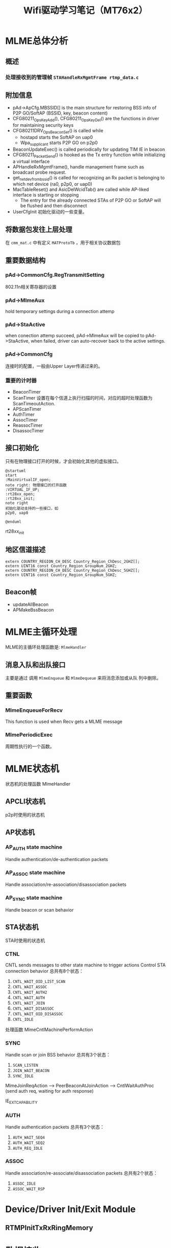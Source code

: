 #+STARTUP: overview
#+STARTUP: hidestars
#+TITLE: Wifi驱动学习笔记（MT76x2）
#+OPTIONS:    H:3 num:nil toc:t \n:nil ::t |:t ^:t -:t f:t *:t tex:t d:(HIDE) tags:not-in-toc
#+HTML_HEAD: <link rel="stylesheet" title="Standard" href="css/worg.css" type="text/css" />

* MLME总体分析
** 概述

*** 处理接收到的管理帧 =STAHandleRxMgmtFrame rtmp_data.c=
    
** 附加信息
   - pAd->ApCfg.MBSSID[] is the main structure for restoring BSS info
     of P2P GO/SoftAP (BSSID, key, beacon content)
   - CFG80211_OpsKeyAdd(), CFG80211_OpsKeyDel() are the functions in driver for maintaining security keys
   - CFG80211DRV_OpsBeaconSet() is called while
     - hostapd starts the SoftAP on uap0
     - Wpa_supplicant starts P2P GO on p2p0
   - BeaconUpdateExec() is called periodically for updating TIM IE in beacon
   - CFG80211_PacketSend() is hooked as the Tx entry function while initializing a virtual interface
   - APHandleRxMgmtFrame(), handle management frame such as broadcast
     probe request.
   - get_netdev_from_bssid() is called for recognizing an Rx packet is belonging to which net device (ra0, p2p0, or uap0)
   - MacTableReset() and AsicDelWcidTab() are called while AP-liked interface is starting or stopping
     - The entry for the already connected STAs of P2P GO or SoftAP will be flushed and then disconnect
   - UserCfgInit
     初始化驱动的一些变量。

** 将数据包发往上层处理
   在 =cmm_mat.c= 中有定义 =MATProtoTb= ，用于相关协议数据包

** 重要数据结构
*** pAd->CommonCfg.RegTransmitSetting
        802.11n相关寄存器的设置

*** pAd->MlmeAux
        hold temporary settings during a connection attemp

*** pAd->StaActive
       when conection attemp succeed, pAd->MlmeAux will be copied to
       pAd->StaActive, when failed, driver can auto-recover back to
       the active settings.

*** pAd->CommonCfg
       连接时的配置，一般由Upper Layer传递过来的。

*** 重要的计时器
       - BeaconTimer
       - ScanTimer
         设置在每个信道上执行扫描的时间，对应的超时处理函数为 ScanTimeoutAction.
       - APScanTimer
       - AuthTimer
       - AssocTimer
       - ReassocTimer
       - DisassocTimer
** 接口初始化

    只有在物理接口打开的时候，才会初始化其他的虚拟接口。

    #+BEGIN_SRC plantuml :exports both :file ./images/2016/2016081901.png :cmdline -charset UTF-8
      @startuml
      start
      :MainVirtualIF_open;
      note right: 物理接口的打开函数
      :VIRTUAL_IF_UP;
      :rt28xx_open;
      :rt28xx_init;
      note right
      初始化驱动支持的一些接口，如
      p2p0, uap0

      @enduml
    #+END_SRC

    rt28xx_init
** 地区信道描述
    #+BEGIN_SRC c++
      extern COUNTRY_REGION_CH_DESC Country_Region_ChDesc_2GHZ[];
      extern UINT16 const Country_Region_GroupNum_2GHZ;
      extern COUNTRY_REGION_CH_DESC Country_Region_ChDesc_5GHZ[];
      extern UINT16 const Country_Region_GroupNum_5GHZ;    
    #+END_SRC
** Beacon帧
    - updateAllBeacon
    - APMakeBssBeacon
* MLME主循环处理
  MLME的主循环处理函数是:  =MlmeHandler= 
     
** 消息入队和出队接口
    主要是通过 调用  =MlmeEnqueue= 和 =MlmeDequeue= 来将消息添加或从队
    列中删除。
    
** 重要函数
   
*** MlmeEnqueueForRecv
    This function is used when Recv gets a MLME message

*** MlmePeriodicExec
    周期性执行的一个函数。

* MLME状态机
  
  状态机的处理函数 MlmeHandler
  
** APCLI状态机
   p2p时使用的状态机
   
** AP状态机

*** AP_AUTH state machine
     Handle authentication/de-authentication packets

*** AP_ASSOC state machine 
    Handle association/re-association/disassociation packets

*** AP_SYNC state machine 
    Handle beacon or scan behavior

** STA状态机
   STA时使用的状态机
*** CTNL
    CNTL sends messages to other state machine to trigger actions
    Control STA connection behavior
    总共有8个状态：
    1. =CNTL_WAIT_OID_LIST_SCAN=
    2. =CNTL_WAIT_ASSOC=
    3. =CNTL_WAIT_AUTH2=
    4. =CNTL_WAIT_AUTH=
    5. =CNTL_WAIT_JOIN=
    6. =CNTL_WAIT_DISASSOC=
    7. =CNTL_WAIT_OID_DISASSOC=
    8. =CNTL_IDLE=

    处理函数 MlmeCntlMachinePerformAction 

*** SYNC
    Handle scan or join BSS behavior
    总共有3个状态：
    1. =SCAN_LISTEN=
    2. =JOIN_WAIT_BEACON=
    3. =SYNC_IDLE=

    MlmeJoinReqAction --> PeerBeaconAtJoinAction --> CntlWaitAuthProc
    (send auth req, waiting for auth response)

IE_EXT_CAPABILITY

*** AUTH
    Handle authentication packets
    总共有3个状态：
    1. =AUTH_WAIT_SEQ4=
    2. =AUTH_WAIT_SEQ2=
    3. =AUTH_REQ_IDLE=

*** ASSOC 
    Handle association/re-associate/disassociation packets
    总共有2个状态：
    1. =ASSOC_IDLE=
    2. =ASSOC_WAIT_RSP=

* Device/Driver Init/Exit Module
  [[./images/2016/2016080301.png]]

  
** RTMPInitTxRxRingMemory

* 数据接收

** 数据结构

*** memory layout

    /* ====================================================================
	USB TX / RX Frame Descriptors format

	Tx Memory Layout
	1. Packet Buffer
		TxINFO(4 bytes) + TXWI( 16 bytes) + 802.11
	 31                                                                                                        0
	+-------------------------------------------------------------------+
	|                                   TXINFO[31:0]                                                      |
	+-------------------------------------------------------------------+
	|                                   TxWI                                                                  |
	+                                                                                                            +
	|                                                                                                            |
	+                                                                                                            +
	|                                                                                                            |
	+	                                                                                                       +
	|	                                                                                                       |
	+-------------------------------------------------------------------+
	|                                      802.11                                                             |
	|                                      .........                                                             |
	+-------------------------------------------------------------------+

	Rx Memory Layout
	1. Packet Buffer
		RxDMALen(4 bytes) + RXWI(16 bytes) + 802.11 + RXINFO (4 bytes)
	 31                                                                                                     0
	+-----------------------------------------------------------------+
	|                                  RXDMALen[31:0]                                                |
	+-----------------------------------------------------------------+
	|					 RxWI                                                                  |
	+                                                                                                        +
	|                                                                                                        |
	+                                                                                                        +
	|                                                                                                        |
	+	                                                                                                   +
	|	                                                                                                   |
	+-----------------------------------------------------------------+
	|                                  802.11                                                             |
	|                                  .........                                                             |
	+-----------------------------------------------------------------+
	|                                  RXINFO                                                            |
	+-----------------------------------------------------------------+

=====================================================================*/

*** =RX_BLK=
    接收的数据包描述
     #+BEGIN_SRC c
       ypedef struct _RX_BLK {
               UCHAR hw_rx_info[RXD_SIZE];     /* include "RXD_STRUC RxD" and "RXINFO_STRUC rx_info " */
               RXINFO_STRUC *pRxInfo;  /* for RLT, in head of frame buffer, for RTMP, in hw_rx_info[RXINFO_OFFSET] */
       #ifdef RLT_MAC
               RXFCE_INFO *pRxFceInfo; /* for RLT, in in hw_rx_info[RXINFO_OFFSET], for RTMP, no such field */
       #endif                          /* RLT_MAC */
               RXWI_STRUC *pRxWI;      /*in frame buffer and after "rx_info" fields */
               HEADER_802_11 *pHeader; /* poiter of 802.11 header, pointer to frame buffer and shall not shift this pointer */
               PNDIS_PACKET pRxPacket; /* os_packet pointer, shall not change */
               UCHAR *pData;           /* init to pRxPacket->data, refer to frame buffer, may changed depends on processing */
               USHORT DataSize;        /* init to  RXWI->MPDUtotalByteCnt, and may changes depends on processing */
               USHORT Flags;

               /* Mirror info of partial fields of RxWI and RxInfo */
               USHORT MPDUtotalByteCnt;        /* Refer to RXWI->MPDUtotalByteCnt */
               UCHAR UserPriority;     /* for calculate TKIP MIC using */
               UCHAR OpMode;           /* 0:OPMODE_STA 1:OPMODE_AP */
               UCHAR wcid;             /* copy of pRxWI->wcid */
               UCHAR U2M;
               UCHAR key_idx;
               UCHAR bss_idx;
               UCHAR TID;
               CHAR rssi[3];
               CHAR snr[3];
               CHAR freq_offset;
               CHAR ldpc_ex_sym;
               HTTRANSMIT_SETTING rx_rate;
       #ifdef HDR_TRANS_SUPPORT
               BOOLEAN bHdrRxTrans;    /* this packet's header is translated to 802.3 by HW  */
               BOOLEAN bHdrVlanTaged;  /* VLAN tag is added to this header */
               UCHAR *pTransData;
               USHORT TransDataSize;
       #endif                          /* HDR_TRANS_SUPPORT */
       } RX_BLK;    
     #+END_SRC

*** =RX_CONTEXT=
        #+BEGIN_SRC c
          /*
                  Structure to keep track of receive packets and buffers to indicate
                  receive data to the protocol.
          ,*/
          typedef struct _RX_CONTEXT {
                  PUCHAR TransferBuffer;
                  PVOID pAd;
                  PIRP pIrp;              /*used to cancel pending bulk in. */
                  PURB pUrb;
                  /*These 2 Boolean shouldn't both be 1 at the same time. */
                  ULONG BulkInOffset;     /* number of packets waiting for reordering . */
          /*      BOOLEAN                         ReorderInUse;   // At least one packet in this buffer are in
                                                          reordering buffer and wait for receive indication */
                  BOOLEAN bRxHandling;    /* Notify this packet is being process now. */
                  BOOLEAN InUse;          /* USB Hardware Occupied. Wait for USB HW to put packet. */
                  BOOLEAN Readable;       /* Receive Complete back. OK for driver to indicate receiving packet. */
                  BOOLEAN IRPPending;     /* TODO: To be removed */
                  /*atomic_t                              IrpLock; */
                  NDIS_SPIN_LOCK RxContextLock;
                  ra_dma_addr_t data_dma; /* urb dma on linux */
          } RX_CONTEXT, *PRX_CONTEXT;        
        #+END_SRC
** 基本函数调用流程
   #+BEGIN_SRC plantuml :file ./images/2016/2016032499.png :cmdline -charset UTF-8
     title mt76xx驱动数据接收流程
     @startuml
     start
     :RTUSBBulkReceive;
     :rtmp_rx_done_handle;
     note right: 代码位于wdev_rx.c文件中
     if (是数据帧) then(yes)
     #Blue:dev_rx_data_frm;
     else
     if (是管理帧) then(yes)
     #Red :dev_rx_mgmt_frm;
     else
     if (是控制帧) then(yes)
     #Green :dev_rx_ctrl_frm;
     endif
     endif
     endif
     stop
     @enduml   
   #+END_SRC

   #+RESULTS:
   [[file:./images/2016/2016032499.png]]

   APRxDataFrameAnnounce (mt76x2 ap)
   STAHandleRxDataFrame (mt76x2 sta)  --> STARxDataFrameAnnounce --> CmmRxnonRalinkFrameIndicate
   rx_data_frm_announce (mt7603)
   
   STAHandleRxMgmtFrame

* 数据发送
  
** 概述

    RTUSBKickBulkOut

   deq_mgmt_frame

   MiniportMMRequest(发送管理帧给AP) --> MlmeHardTransmit --> MlmeHardTransmitMgmtRing --> RtmpUSBMgmtKickOut

   STASendPacket_New --> rtmp_enq_req


   在函数 RTMPDeQueuePacket 中，会处理加入到发送队列中的需要传输的数据
   包。
   
   数据结构： =_TX_BLK=, 触发硬件进行数据发送的函数是： HAL_KickOutTx

   驱动注册的Callback函数为：STAHardTransmit (硬件数据包传送)

   而这一切，是从 =struct net_device_ops= 中的回调接口
   =ndo_start_xmit= 触发的。


** 函数调用流程
    rt28xx_packet_xmit()
    -> RTMPSendPackets()
    -> wdev_tx_pkts()
    -> STASendPacket()
    -> RTMPCheckEtherType()

    
*** Main  Interface
        在主接口（实际物理接口）初始化时，初始化 =RTMP_OS_NETDEV_OP_HOOK=
        的xmit回调函数为 =rt28xx_send_packets= ， 这个函数接着会调用
        =rt28xx_packet_xmit= 。

*** Virtual Interface
    
        =CFG80211_VirtualIF_PacketSend= （注册为
        =RTMP_OS_NETDEV_OP_HOOK= 结
        构体的xmit回调函数, 该函数实际上在RtmpOSNetDevAttach后，成为了
        =struct net_device_ops= 的 =ndo_start_xmit= 的回调函数。
        ->  =CFG80211_PacketSend=
        ->  =rt28xx_packet_xmit=

*** TX Sw Queue
       4AC + 1HCCA, pAd->TxSwQueue

       Dequeue outgoing frames from TxSwQueue0..3 queue and process it 
       : RTMPDeQueuePacket()

* SoftAp

** 初始化Channel选择
    APAutoSelectChannel
    
    启动SoftAp的入口函数是：CFG80211_OpsStartAp, 由上层hostapd触发，
    标记当前SoftAp动作的状态是：
    : pAdapter->cfg80211_ctrl.cfg_ap_is_working = TRUE

    hostapd对于softap的一些设置是通过 =cfg80211_ap_settings= 传递下来
    的。

    hostapd上层设置的一些beacon信息，在driver中通过如下函数：
    : CFG80211DRV_UpdateApSettingFromBeacon
    同步到driver的设置中。

* p2p
** Driver 当GC时的交互过程：

   #+BEGIN_EXAMPLE
     1. CFG80211_PKT: RX P2P_PROVISION_REQ 11
     2. CFG80211_PKT: TX P2P_PROVISION_RSP 11
     3. CFG80211_PKT: RX GO_NEGOCIACTION_REQ 11
     4. CFG80211_PKT: TX GO_NEGOCIACTION_RSP 11
        这时，会启动Virutal Inferace： RTMP_CFG80211_VirtualIF_Init
        
     5. CFG80211_OpsRemainOnChannel   listen
     6. CFG80211_PKT: TX GO_NEGOCIACTION_REQ 11
     7. CFG80211_PKT: RX GO_NEGOCIACTION_RSP 11
     8. CFG80211_PKT: TX GO_NEGOCIACTION_CONFIRM 11
        CFG80211_VirtualIF_Open, 会出现："(ApCliIfUp) ApCli can't startup Due to CFG80211 No connect yet."
     9. CFG80211_OpsConnect
        80211> Connect bssid 16:f6:5a:ac:92:0e
        APCLI Connection onGoing.....
        AP_CLI WPS Connection onGoing.....
        80211> APCLI CONNECTING SSID = DIRECT-si-
        Set_ApCli_Enable_Proc::(enable = 1)
        (ApCliIfDown) ApCli interface[0] startdown.
        80211> APCLI CONNECTING SSID = DIRECT-si-
        80211> CFG80211_OpsStaChg ==>
        80211> Change STA(00:00:00:00:00:00) ==>
        80211> CFG80211_OpsStaChg ==>
        80211> Change STA(00:00:00:00:00:00) ==>
        80211> CFG80211_OpsStaChg ==>
        80211> Change STA(00:00:00:00:00:00) ==>
        80211> CFG80211_OpsStaChg ==>
        80211> Change STA(00:00:00:00:00:00) ==>
        (ApCliIfUp) ApCli interface[0] startup.
        (ApCliCtrlJoinReqAction) Start Probe Req.
        ApCli SYNC - Start Probe the SSID  on channel =1
        SYNC - receive desired PROBE_RSP at JoinWaitProbeRsp... Channel
        = 1
        PeerBeaconAtJoinAction HT===>Central Channel = 1, Control
        Channel = 1,  .
        APCLI AUTH - Send AUTH request seq#1 (Alg=0)...
        APCLI AUTH - Receive AUTH_RSP seq#2 to me (Alg=0, Status=0)
        APCLI_ASSOC - Send ASSOC request...
        ApCliPeerAssocRspSanity() found wfd ie in assoc response frame,
        it's wfd connect.
        APCLI_ASSOC - receive ASSOC_RSP to me (status=0)
        ApCliPeerAssocRspAction:: recv peer ASSOC RSP from
        16:f6:5a:ac:92:0e.    bP2pClient = 1
        ApCliAssocPostProc===> 11n HT STA
        !!! APCLI LINK UP - IF(apcli0) AuthMode(0)=OPEN,
        WepStatus(1)=NONE !!!
        MacTableInsertEntry - allocate entry #2, Total= 1
        80211> CFG80211_OpsStaChg ==>
        80211> Change STA(16:F6:5A:AC:92:0E) ==>
        =WPS-Start=
        Receive EAP-Packet frame, TYPE = 0, Length = 5
        CFG80211 EAPOL Indicate_Legacy_Packet
        CFG80211_PKT: RX ACTION Frame 1
        CFG80211_PKT: P2P_CHECK ACTION Frame 1
        80211> CFG80211_OpsDisconnect ==>
        80211> ReasonCode = 3
        AUTH - Send DE-AUTH request (Reason=3)..
        !!! APCLI LINK DOWN - IF(apcli0)!!!   
        =WPS-End=
        ++++++++ ApCliLinkDown::  Keep BssTable on Channel
        = 1. ++++++++      BSSID = [16:f6:5a:ac:92:0e].  p2p_bssid =
        [16:f6:5a:ac:92:0e].
        80211> CFG80211_LostGoInform ==> 
        (ApCliIfDown) ApCli interface[0] startdown.

        80211> CFG80211_OpsConnect ==>

        =4-way-handshake=
        80211> Connect bssid 16:f6:5a:ac:92:0e
        (ApCliIfUp) ApCli interface[0] startup.
        (ApCliCtrlJoinReqAction) Start Probe Req.
        SYNC - receive desired PROBE_RSP at JoinWaitProbeRsp... Channel
        = 1
        ApCliPeerProbeRspAtJoinAction::  Swich Channel = 1. and STOP
        Scanning!!
        APCLI AUTH - Send AUTH request seq#1 (Alg=0)...
        APCLI AUTH - Receive AUTH_RSP seq#2 to me (Alg=0, Status=0)
        APCLI_ASSOC - Send ASSOC request...
        ApCliMlmeAssocReqAction:: APCLI WPA_ASSOC_IE FROM SUPPLICANT
        (ApCliCtrlAssocReqTimeoutAction) Assoc Req Timeout.

        (ApCliIfUp) ApCli interface[0] startup.

        (ApCliCtrlJoinReqAction) Start Probe Req.
        SYNC - receive desired PROBE_RSP at JoinWaitProbeRsp... Channel
        = 1
        ApCliPeerProbeRspAtJoinAction::  Swich Channel = 1. and STOP
        Scanning!!
        APCLI AUTH - Send AUTH request seq#1 (Alg=0)...
        Deauth: 7e:b2:32:e7:7c:25, 16:f6:5a:ac:92:0e
        APCLI AUTH_RSP - receive DE-AUTH from our AP
        APCLI AUTH - AuthTimeout
        (ApCliIfUp) ApCli interface[0] startup.
        (ApCliCtrlJoinReqAction) Start Probe Req.
        SYNC - receive desired PROBE_RSP at JoinWaitProbeRsp... Channel
        = 1
        ApCliPeerProbeRspAtJoinAction::  Swich Channel = 1. and STOP
        Scanning!!

        APCLI AUTH - Send AUTH request seq#1 (Alg=0)...
        APCLI AUTH - Receive AUTH_RSP seq#2 to me (Alg=0, Status=0)
        (ApCliCtrlAuthRspAction) Auth Rsp Success.
        APCLI_ASSOC - Send ASSOC request...
        APCLI_ASSOC - receive ASSOC_RSP to me (status=0)
        ApCliPeerAssocRspAction:: recv peer ASSOC RSP from
        16:f6:5a:ac:92:0e.    bP2pClient = 1

        !!! APCLI LINK UP - IF(apcli0) AuthMode(7)=WPA2PSK,
        WepStatus(6)=AES !!!

        MacTableInsertEntry - allocate entry #2, Total= 1

        Receive EAPOL-Key frame, TYPE = 3, Length = 95
        CFG80211 EAPOL Indicate_Legacy_Packet
        80211> CFG80211_OpsKeyAdd ==>
        AsicAddSharedKeyEntry BssIndex=8, KeyIdx=1

        !!!P2P Group STARTED

        DHCP
        DHCP_DISCOVER
        DHCP_OFFER
        DHCP_REQUEST
        DHCP_ACK
   #+END_EXAMPLE
  
** Driver当GO时的交互过程：
   #+BEGIN_EXAMPLE
                
     1. P2P Listen  
        CFG80211_PKT: ROC CHANNEL_LOCK 11
        CFG80211_PKT: TX ProbeRsp Frame 11
        CFG80211_PKT: TX ProbeRsp Frame 11

     2. Receive P2P Invite
        CFG80211_PKT: RX P2P_INVITE_REQ 11
        CFG80211_PKT: TX P2P_INVITE_RSP 11

     3. CFG80211_PKT: RX GO_NEGOCIACTION_REQ 11

     4. CFG80211_PKT: TX GO_NEGOCIACTION_REQ 1

     5. CFG80211_PKT: RX GO_NEGOCIACTION_RSP 1

     6. CFG80211_PKT: TX GO_NEGOCIACTION_CONFIRM 1

     7. GroupNegotiatioCFG80211_VirtualIF_Open: ===> 8,p2p-p2p0-2
        rocessMessage   (ApCliIfUp) ApCli can't startup Due to
        CFG80211 No connect yet.
        ==> RTMP_CFG80211_VirtualIF_CancelP2pClient.
        ==> RTMP_CFG80211_VirtualIF_CancelP2pClient HIT.
        80211> Change to IFTYPE_AP 3!
        80211> Change the Interface to AP Mode
        80211> CFG80211_OpsStaDel ==>
        Deauthenticate all stations!

     8. 80211> Set the channel in AP Mode
        80211> CFG80211DRV_OpsBeaconSet ==> 1
        New AP BSSID 7e:b2:32:e7:7c:25
        CFG80211_PKT: TX ProbeRsp Frame 11
        AUTH - MBSS(0), Rcv AUTH seq#1, Alg=0, Status=0 from
        [wcid=255]86:38:38:b0:7f:ee
        AUTH_RSP - Send AUTH response (SUCCESS)...
        ASSOC - MBSS(0), receive ASSOC request from
        86:38:38:b0:7f:ee
        SSOC - Send ASSOC response (Status=0)...
        =WPS=
        ####### Send L2 Frame Mac=86:38:38:b0:7f:ee
        CFG80211_PKT: RX ACTION Frame 11
        CFG80211 EAPOL Indicate_Legacy_Packet

     9. P2P_GROUP_STARTED_STR
        ASSOC - receive DIS-ASSOC(seq-1765) request from
        86:38:38:b0:7f:ee, reason=8
        
        AUTH_RSP - Send AUTH response (SUCCESS)...
        ASSOC - Send ASSOC response (Status=0)...
        =4-way handshake=
        ####### Send L2 Frame Mac=86:38:38:b0:7f:ee
   #+END_EXAMPLE

* 省电管理
  代码操作： =PWR_SAVING_OP=
* 与FW(MCU)交互的接口(mcu_and.c)
  函数 =andes_ctrl_usb_init= 初始化一些MCU控制相关的一些参数。
  数据结构的引用关系：
  1. struct cmd_msg & struct MCU_CTRL
     : PNDIS_PACKET net_pkt = msg->net_pkt;
     : RTMP_ADAPTER *ad = (RTMP_ADAPTER *) (msg->priv);
     : struct MCU_CTRL *ctl = &ad->MCUCtrl;
     : RTMP_CHIP_CAP *cap = &ad->chipCap;

  2. 6个队列
     txq, rxq, ackq(处理需要反馈的消息), kickq(处理不需要反馈的消息), tx_doneq, rx_doneq

  andes_send_cmd_msg

* Rate Control
   MlmePeriodicExec --> ...

** APMlmeDynamicTxRateSwitching
     This routine walks through the MAC table, see if TX rate change
     is required for each associated client.
** MlmeDynamicTxRateSwitching
     
* Roaming
  MT76x2STA.dat相关配置：
  AutoRoaming=0 (with same SSID)
  RoamThreshold=70
  FtSupport=0
  在config.mk中，对应的配置项为： =HAS_DOT11R_FT_SUPPORT=n=

  对于非便携式设备如TV Box，一般会禁用此功能。

** 协议支持
    1. 802.11k
       802.11k allows a WLAN device to quickly identify nearby APs
       that are available for roaming. When the signal strength of the
       current AP weakens  and the WLAN device needs to roam to a new
       AP, it will already know the  best candidate AP with which to
       connect.
    2. 802.11r
       When a WLAN device roams from one AP to another on the same
       network, 802.11r streamlines the authentication process using a
       feature  called Fast Basic Service Set Transition (FT). FT
       allows WLAN devices to associate with APs more
       quickly. Depending on your Wi-Fi hardware  vendor, FT can work
       with both preshared key (PSK) and 802.1X  authentication
       methods.

       Coupled with 802.11k's ability to quickly identify the target
       AP, FT's faster association method may enhance application
       performance and aims to provide a better Wi-Fi experience.

** 相关代码
    
*** 控制变量
         #+BEGIN_SRC c
           /* Fast Roaming */
           BOOLEAN bAutoRoaming;   /* 0:disable auto roaming by RSSI, 1:enable auto roaming by RSSI */
           CHAR dBmToRoam;         /* the condition to roam when receiving Rssi less than
                                    ,* this value. It's negative value.         
         #+END_SRC

*** 执行
        在函数 STAMlmePeriodicExec 中，会检查是否需要进行Roaming。
        当检查到Roaming需要发生时，会向MLME状态机中传递：
        =MT2_MLME_ROAMING_REQ= 消息。对应的处理函数是：　
        CntlMlmeRoamingProc

* OBSS
  Overlapping BSS
  在同一个Channel上，可能存在多个BSS，需要进行数据传输保护
* PMF
  
** 概述
    PMF stands for Protected Management Frame, IEEE 802.11w is the PMF
    standard, Its objective is to increase the security by providing
    data confidentiality of management frames.  It has become a
    required feature in TGac since 2014.07. 

    一般在认证项目中会遇到这方面的问题。

    
*** DUT Requirment

        | Combination    | 11ac 5GHz     | 11n 5GHz          | 11n 2.4GHz        |
        |----------------+---------------+-------------------+-------------------|
        | Correct        | PMF supported | PMF supported     | PMF supported     |
        | Not acceptable | PMF supported | PMF supported     | PMF Not Available |
        | Correct        | PMF supported | PMF Not Available | PMF Not Available |
        | Not acceptable | PMF supported | PMF Not Available | PMF supported     |
        |----------------+---------------+-------------------+-------------------|

** VHT
    p2p vht CL: //Jedi/MP/JEDI.MT76x2_WLDRV.MP2/...@155501
    : wpa_cli -p /data/misc/wifi/sockets/ -i p2p0 p2p_group_add persistent freq=5180 vht
* 问题调试

** 读取TX RX寄存器状态
   正常情况下，值应该为0x0c
   #+BEGIN_SRC c
     UINT32 Value;
     RTMP_IO_READ32(pAd, 0x1004, &Value);
     Value = Value | 0x0c; /* set bit[30]=1 */
     RTMP_IO_WRITE32(pAd, 0x1004, Value); 
   #+END_SRC

** Dump Debug Register Values
    #+BEGIN_SRC c
      /* Dump Debug Register Values */
      INT Set_Register_Dump(IN PRTMP_ADAPTER pAd, IN PSTRING arg)
      {

              UINT32 Value = 0;

              /* Toggle Error */
              DBGPRINT(RT_DEBUG_OFF, ("--dump_registers:--\n"));
              read_reg(pAd, 0x40, 0x2820, &Value);
              DBGPRINT(RT_DEBUG_OFF, (" 0x40_2820: 0x%x\n", Value));
              /* Reset to default */
              /* write_reg(ad, 0x40, 0x2820, 0x1); */
              read_reg(pAd, 0x40, 0x023C, &Value); //common register
              DBGPRINT(RT_DEBUG_OFF, (" 0x40_023C: 0x%x\n", Value));
              read_reg(pAd, 0x41, 0x024c, &Value); //PCIE_REMAP_BASE4 default: 0x0
              DBGPRINT(RT_DEBUG_OFF, (" 0x41_024C: 0x%x\n", Value));
              read_reg(pAd, 0x41, 0x0254, &Value);
              DBGPRINT(RT_DEBUG_OFF, (" 0x41_0254: 0x%x\n", Value));
              read_reg(pAd, 0x41, 0x1500, &Value);
              DBGPRINT(RT_DEBUG_OFF, (" 0x41_1500: 0x%x\n", Value));
              read_reg(pAd, 0x41, 0x1504, &Value);
              DBGPRINT(RT_DEBUG_OFF, (" 0x41_1504: 0x%x\n", Value));
      #ifdef RTMP_MAC_USB
              read_reg(pAd, 0x40, 0x9018, &Value);
              DBGPRINT(RT_DEBUG_OFF, (" 0x40_9018: 0x%x\n", Value));
              if (Value == 0x0)
                      DBGPRINT(RT_DEBUG_OFF, ("UDMA not enabled\n"));
      #endif
              read_reg(pAd, 0x40, 0x9100, &Value);
              DBGPRINT(RT_DEBUG_OFF, (" 0x40_9100: 0x%x\n", Value));
              read_reg(pAd, 0x40, 0x9110, &Value);
              DBGPRINT(RT_DEBUG_OFF, (" 0x40_9110: 0x%x\n", Value));

              read_reg(pAd, 0x40, 0x2140, &Value);
              DBGPRINT(RT_DEBUG_OFF, (" 0x40_2140: 0x%x\n", Value));
              read_reg(pAd, 0x40, 0x2240, &Value);
              DBGPRINT(RT_DEBUG_OFF, (" 0x40_2240: 0x%x\n", Value));
              read_reg(pAd, 0x40, 0x2280, &Value);
              DBGPRINT(RT_DEBUG_OFF, (" 0x40_2280: 0x%x\n", Value));
              read_reg(pAd, 0x40, 0x2290, &Value);
              DBGPRINT(RT_DEBUG_OFF, (" 0x40_2290: 0x%x\n", Value));
              DBGPRINT(RT_DEBUG_OFF, ("\n"));

              read_reg(pAd, 0x41, 0x1004, &Value);
              DBGPRINT(RT_DEBUG_OFF, (" 0x41_1004: 0x%x\n", Value));
              read_reg(pAd, 0x41, 0x1200, &Value); //0x1200 is the status of MAC
              DBGPRINT(RT_DEBUG_OFF, (" 0x41_1200: 0x%x\n", Value));
              read_reg(pAd, 0x41, 0x0A38, &Value);
              DBGPRINT(RT_DEBUG_OFF, (" 0x41_0A38: 0x%x\n", Value));
              read_reg(pAd, 0x41, 0x0A30, &Value);
              DBGPRINT(RT_DEBUG_OFF, (" 0x41_0A30: 0x%x\n", Value));
              read_reg(pAd, 0x41, 0x0A34, &Value);
              DBGPRINT(RT_DEBUG_OFF, (" 0x41_0A34: 0x%x\n", Value));
              read_reg(pAd, 0x41, 0x0A0C, &Value);
              DBGPRINT(RT_DEBUG_OFF, (" 0x41_0A0C: 0x%x\n", Value));
              read_reg(pAd, 0x41, 0x09C4, &Value);
              DBGPRINT(RT_DEBUG_OFF, (" 0x41_09C4: 0x%x\n", Value));
              read_reg(pAd, 0x41, 0x09E0, &Value);
              DBGPRINT(RT_DEBUG_OFF, (" 0x41_09E0: 0x%x\n", Value));
              read_reg(pAd, 0x41, 0x09E8, &Value);
              DBGPRINT(RT_DEBUG_OFF, (" 0x41_09E8: 0x%x\n", Value));
              read_reg(pAd, 0x41, 0x09F0, &Value);
              DBGPRINT(RT_DEBUG_OFF, (" 0x41_09F0: 0x%x\n", Value));
              read_reg(pAd, 0x41, 0x09F4, &Value);
              DBGPRINT(RT_DEBUG_OFF, (" 0x41_09F4: 0x%x\n", Value));
              read_reg(pAd, 0x41, 0x09F8, &Value);
              DBGPRINT(RT_DEBUG_OFF, (" 0x41_09F8: 0x%x\n", Value));
              read_reg(pAd, 0x41, 0x09FC, &Value);
              DBGPRINT(RT_DEBUG_OFF, (" 0x41_09FC: 0x%x\n", Value));
              read_reg(pAd, 0x41, 0x15F4, &Value);
              DBGPRINT(RT_DEBUG_OFF, (" 0x41_15F4: 0x%x\n", Value));

              read_reg(pAd, 0x41, 0x080c, &Value);
              DBGPRINT(RT_DEBUG_OFF, (" 0x41_080c: 0x%x\n", Value));
              read_reg(pAd, 0x41, 0x1700, &Value);
              DBGPRINT(RT_DEBUG_OFF, (" 0x41_1700: 0x%x\n", Value));
              read_reg(pAd, 0x41, 0x1704, &Value);
              DBGPRINT(RT_DEBUG_OFF, (" 0x41_1704: 0x%x\n", Value));
              read_reg(pAd, 0x41, 0x1708, &Value);
              DBGPRINT(RT_DEBUG_OFF, (" 0x41_1708: 0x%x\n", Value));
              read_reg(pAd, 0x41, 0x170C, &Value);
              DBGPRINT(RT_DEBUG_OFF, (" 0x41_170C: 0x%x\n", Value));
              read_reg(pAd, 0x41, 0x0430, &Value);
              DBGPRINT(RT_DEBUG_OFF, (" 0x41_0430: 0x%x\n", Value));
              read_reg(pAd, 0x41, 0x0434, &Value);
              DBGPRINT(RT_DEBUG_OFF, (" 0x41_0434: 0x%x\n", Value));
              read_reg(pAd, 0x41, 0x0438, &Value);
              DBGPRINT(RT_DEBUG_OFF, (" 0x41_0438: 0x%x\n", Value));
              read_reg(pAd, 0x41, 0x043C, &Value);
              DBGPRINT(RT_DEBUG_OFF, (" 0x41_043C: 0x%x\n", Value));
              /* FCE */
              read_reg(pAd, 0x41, 0x0800, &Value);
              DBGPRINT(RT_DEBUG_OFF, (" 0x41_0800: 0x%x\n", Value));
              if (Value == 0x0)
                      DBGPRINT(RT_DEBUG_OFF, ("FCE not enabled\n"));
              DBGPRINT(RT_DEBUG_OFF, ("\n"));

              /* FW Traffic to Host or not */
              read_reg(pAd, 0x41, 0x0A0C, &Value);
              DBGPRINT(RT_DEBUG_OFF, (" 0x41_0A0C: 0x%x\n", Value));
              read_reg(pAd, 0x41, 0x080c, &Value);
              DBGPRINT(RT_DEBUG_OFF, (" 0x41_080c: 0x%x\n", Value));
              read_reg(pAd, 0x41, 0x0810, &Value);
              DBGPRINT(RT_DEBUG_OFF, (" 0x41_0810: 0x%x\n", Value));
              read_reg(pAd, 0x41, 0x0814, &Value);
              DBGPRINT(RT_DEBUG_OFF, (" 0x41_0814: 0x%x\n", Value));
              read_reg(pAd, 0x41, 0x0818, &Value);
              DBGPRINT(RT_DEBUG_OFF, (" 0x41_0818: 0x%x\n", Value));

              read_reg(pAd, 0x41, 0x0988, &Value);
              DBGPRINT(RT_DEBUG_OFF, (" 0x41_0988: 0x%x\n", Value));
              read_reg(pAd, 0x41, 0x098C, &Value);
              DBGPRINT(RT_DEBUG_OFF, (" 0x41_098C: 0x%x\n", Value));
              read_reg(pAd, 0x41, 0x0998, &Value);
              DBGPRINT(RT_DEBUG_OFF, (" 0x41_0998: 0x%x\n", Value));
              read_reg(pAd, 0x41, 0x099C, &Value);
              DBGPRINT(RT_DEBUG_OFF, (" 0x41_099C: 0x%x\n", Value));
              read_reg(pAd, 0x41, 0x09a8, &Value);
              DBGPRINT(RT_DEBUG_OFF, (" 0x41_09a8: 0x%x\n", Value));
              read_reg(pAd, 0x41, 0x09ac, &Value);
              DBGPRINT(RT_DEBUG_OFF, (" 0x41_09ac: 0x%x\n", Value));
              read_reg(pAd, 0x41, 0x09b8, &Value);
              DBGPRINT(RT_DEBUG_OFF, (" 0x41_09b8: 0x%x\n", Value));
              read_reg(pAd, 0x41, 0x09bc, &Value);
              DBGPRINT(RT_DEBUG_OFF, (" 0x41_09bc: 0x%x\n", Value));
              DBGPRINT(RT_DEBUG_OFF, ("\n"));

              /* USB IP CRs */
              read_reg(pAd, 0x40, 0x2244, &Value);
              DBGPRINT(RT_DEBUG_OFF, (" 0x40_2244: 0x%x\n", Value));
              read_reg(pAd, 0x40, 0x2254, &Value);
              DBGPRINT(RT_DEBUG_OFF, (" 0x40_2254: 0x%x\n", Value));
              read_reg(pAd, 0x40, 0x2264, &Value);
              DBGPRINT(RT_DEBUG_OFF, (" 0x40_2264: 0x%x\n", Value));
              read_reg(pAd, 0x40, 0x2274, &Value);
              DBGPRINT(RT_DEBUG_OFF, (" 0x40_2274: 0x%x\n", Value));
              read_reg(pAd, 0x40, 0x2284, &Value);
              DBGPRINT(RT_DEBUG_OFF, (" 0x40_2284: 0x%x\n", Value));
              read_reg(pAd, 0x40, 0x2294, &Value);
              DBGPRINT(RT_DEBUG_OFF, (" 0x40_2294: 0x%x\n", Value));
              read_reg(pAd, 0x40, 0x80, &Value);
              DBGPRINT(RT_DEBUG_OFF, (" 0x40_80: 0x%x\n", Value));

              read_reg(pAd, 0x41, 0xa10, &Value);
              DBGPRINT(RT_DEBUG_OFF, (" 0x41_a10: 0x%x\n", Value));
              read_reg(pAd, 0x41, 0xa14, &Value);
              DBGPRINT(RT_DEBUG_OFF, (" 0x41_a14: 0x%x\n", Value));
              read_reg(pAd, 0x41, 0xa18, &Value);
              DBGPRINT(RT_DEBUG_OFF, (" 0x41_a18: 0x%x\n", Value));
              read_reg(pAd, 0x41, 0xa1c, &Value);
              DBGPRINT(RT_DEBUG_OFF, (" 0x41_a1c: 0x%x\n", Value));
              read_reg(pAd, 0x41, 0xa20, &Value);
              DBGPRINT(RT_DEBUG_OFF, (" 0x41_a20: 0x%x\n", Value));
              read_reg(pAd, 0x41, 0xa24, &Value);
              DBGPRINT(RT_DEBUG_OFF, (" 0x41_a24: 0x%x\n", Value));
              read_reg(pAd, 0x41, 0xa28, &Value);
              DBGPRINT(RT_DEBUG_OFF, (" 0x41_a28: 0x%x\n", Value));
              read_reg(pAd, 0x41, 0xa2c, &Value);
              DBGPRINT(RT_DEBUG_OFF, (" 0x41_a2c: 0x%x\n", Value));

              /* RTUSBReadMACRegister(pAd, 0x738, &Value); */
              read_reg(pAd, 0x41, 0x738, &Value);
              DBGPRINT(RT_DEBUG_ERROR, ("F/W Heart beat(0x738): 0x%x\n", Value));

              DBGPRINT(RT_DEBUG_OFF, ("\n"));
              return 0;
      }
          
    #+END_SRC
** 设置HT Bandwidth
   #+BEGIN_SRC c
     //pAd->ScanTab.BssEntry[bss_idx].Channel
     bbp_set_bw(pAd, BW_20)
   #+END_SRC

** p2p client连接流程
    在p2p协商完成后，会开始WPS过程，这个过程会涉及关联
    入口函数：
    1. mt76xx_cfg80211_connect
       cfg80211_ops中的connect回调函数。
    
    2. CFG80211DRV_P2pClientConnect
       #+BEGIN_SRC c
         pAd->cfg80211_ctrl.FlgCfg80211Connecting = TRUE;
         Set_ApCli_Ssid_Proc(pAd, (PSTRING) Connect_SSID);
         Set_ApCli_Enable_Proc(pAd, "1");
         CFG80211DBG(RT_DEBUG_OFF, ("80211> APCLI CONNECTING SSID = %s\n", Connect_SSID));
       #+END_SRC
    3. STAMlmePeriodicExec
       #+BEGIN_SRC c
         /* YF_TODO */
         #if defined(P2P_SUPPORT) || defined(RT_CFG80211_P2P_CONCURRENT_DEVICE)
         if (RTMP_CFG80211_VIF_P2P_CLI_ON(pAd)) {
           ...
           if (pAd->Mlme.OneSecPeriodicRound % 2 == 1)
             ApCliIfUp(pAd);
           ...
             }
         #endif /* P2P_SUPPORT || RT_CFG80211_P2P_CONCURRENT_DEVICE */              
       #+END_SRC
    4. ApCliIfUp
       #+BEGIN_SRC c
         if (APCLI_IF_UP_CHECK(pAd, ifIndex)
             && (pApCliEntry->Enable == TRUE)
             && (pApCliEntry->Valid == FALSE)
         #ifdef APCLI_CONNECTION_TRIAL
             && (ifIndex == 0)
         #endif /* APCLI_CONNECTION_TRIAL */
             ) {
           DBGPRINT(RT_DEBUG_TRACE,
                    ("(%s) ApCli interface[%d] startup.\n", __func__, ifIndex));
           MlmeEnqueue(pAd, APCLI_CTRL_STATE_MACHINE, APCLI_CTRL_JOIN_REQ, 0, NULL,
                       ifIndex);
          }
                
       #+END_SRC
    5. ApCliCtrlJoinReqAction

** dump发往上层的数据
    #+BEGIN_SRC c
      static void check_packet_loss_for_rtp(IN PRTMP_ADAPTER  pAd,  
                                                     IN PNDIS_PACKET          pPacket)
      {
              UCHAR *data = NULL;
              USHORT *eth_type;

              DBGPRINT(RT_DEBUG_ERROR, ("check_packet_loss_for_rtp\n"));

              data = GET_OS_PKT_DATAPTR(pPacket);
      #if 0
              if (OS_NTOHS(get_unaligned((USHORT*)(data + 12))) == 0x0800)
              {
                      DBGPRINT(RT_DEBUG_ERROR, ("%s::IP Packet\n", __FUNCTION__));
              }
      #endif
              eth_type = (USHORT *)&data[12];
              DBGPRINT(RT_DEBUG_ERROR, ("eth_type : 0x%04x\n", OS_NTOHS(get_unaligned(eth_type))));
              if (*eth_type == cpu_to_be16(ETH_P_IP))  {//IP Header
                      INT ip_h_len;
                      UCHAR *ip_h;
                      UCHAR *udp_h;
                      UCHAR *rtp_h;
                      USHORT udp_len;
                      USHORT src_port = 0;
                      USHORT dest_port = 0;
                      USHORT rtp_seqNum = 0;
                      static USHORT last_rtp_seqNum = 0;

                      DBGPRINT(RT_DEBUG_ERROR, (">Receive IP Packet\n"));
                  
                      ip_h = data + 14;
                      ip_h_len = (ip_h[0] & 0x0f)*4;
                      
                      if (ip_h[9] == 0x11)  {/* UDP */
                              DBGPRINT(RT_DEBUG_ERROR, (">>Receive UDP Packet\n"));
                              udp_h = ip_h + ip_h_len;        
                              
                              memcpy(&src_port, udp_h, 2);
                              src_port = ntohs(src_port);
                              memcpy(&dest_port, udp_h + 2, 2);
                              dest_port = ntohs(dest_port);
                              DBGPRINT(RT_DEBUG_TRACE, (">>UDP source port: %d, dest port: %d\n", src_port, dest_port));
                              memcpy(&udp_len, udp_h + 4, 2);
                              udp_len = ntohs(udp_len);
                              if (udp_len > 20) {
                                      rtp_h = udp_h + 8;
                                      if (rtp_h[1] == 0x80 && rtp_h[0] == 0x21) {//RTP
                                      
                                              memcpy(&rtp_seqNum, rtp_h + 2, 2);
                                              rtp_seqNum = ntohs(rtp_seqNum);
                                              if (last_rtp_seqNum != 0 && last_rtp_seqNum + 1 != rtp_seqNum) {
                                                      DBGPRINT(RT_DEBUG_ERROR, (">>>Lost Sequence %d, Current Sequence: %d!!!\n", last_rtp_seqNum + 1 , rtp_seqNum));
                                              } 
                                               last_rtp_seqNum = rtp_seqNum;
                                      }
                              }
                              
                      }else if (ip_h[9] == 0x06) {
                              DBGPRINT(RT_DEBUG_ERROR, (">>Receive TCP Packet\n"));
                      } else if (ip_h[9] == 0x01) {
                              DBGPRINT(RT_DEBUG_TRACE, (">>Receive ICMP Packet\n"));
                      }
                      
              }else if (*eth_type == cpu_to_be16(ETH_P_ARP)) {
                      DBGPRINT(RT_DEBUG_TRACE,(">Receive a ARP Packet\n"));
              } else if (*eth_type == cpu_to_be16(0x888e)) {
                      DBGPRINT(RT_DEBUG_TRACE,(">Receive a EAPOL Packet\n"));
              }
              
      }    
    #+END_SRC

** 发送速率调整
    APMlmeDynamicTxRateSwitching

    ref: http://blog.csdn.net/junglefly/article/details/48974077

    http://www.theruckusroom.net/2015/05/all-other-factors-of-which-there-are-many-being-equal-stronger-signal-strength-is-correlated-with-higher-data-transfer-sp.html

** 判断当前是否处于2.4G信道
   #+BEGIN_SRC c
     if (pAd->LatchRfRegs.Channel <= 14) {
       ...
      }

     //当前已经连接的Channel
     pAd->CommonCfg.Channel
   #+END_SRC

** 判断当前TX Queue是否为空
    #+BEGIN_SRC c
      if (mt76x2_polling_txq_empty(pAd) != STATUS_SUCCESS)    {
        DBGPRINT(RT_DEBUF_OFF, ("Tx buffer has data"))
       }
    #+END_SRC

** 查询或设置当前Driver状态
    #+BEGIN_SRC c
      RTMP_TEST_FLAG(...)
      RTMP_SET_FLAG(...)

      OPSTATUS_TEST_FLAG(...)
      OPSTATUS_SET_FLAG(...)
    #+END_SRC

** 测试当前STA与AP的连接状态
    判断是否已经获得AP的认证，即是否可以收发Class 3帧
    #+BEGIN_SRC c
      PMAC_TABLE_ENTRY pEntry = &pAd->MacTab.Content[i];
      ...

      if (pEntry->Sst == SST_ASSOC)
        printk("can tx/rx class3 frames");

      /* Value domain of pMacEntry->Sst */
      typedef enum _Sst {
              SST_NOT_AUTH,           /* 0: equivalent to IEEE 802.11/1999 state 1 */
              SST_AUTH,               /* 1: equivalent to IEEE 802.11/1999 state 2 */
              SST_ASSOC               /* 2: equivalent to IEEE 802.11/1999 state 3 */
      } SST;
    #+END_SRC

** RTS阀值调整
    修改dat文件中的默认值：
    : RTSThreshold=2347
    或者修改代码： rtmp_comm.h
    : #define MAX_RTS_THRESHOLD               2347	/* byte count */

** 检查wiphy一些Flag的设置
    在此函数中CFG80211_WdevAlloc
    #+BEGIN_SRC c
      static struct wireless_dev *CFG80211_WdevAlloc(
              IN CFG80211_CB                                  *pCfg80211_CB,
              IN CFG80211_BAND                                *pBandInfo,
              IN VOID                                                 *pAd,
              IN struct device                                *pDev)
      {
              struct wireless_dev *pWdev;
              ULONG *pPriv;


              /*
               ,* We're trying to have the following memory layout:
               ,*
               ,* +------------------------+
               ,* | struct wiphy                       |
               ,* +------------------------+
               ,* | pAd pointer                        |
               ,* +------------------------+
               ,*/

              pWdev = kzalloc(sizeof(struct wireless_dev), GFP_KERNEL);
              if (pWdev == NULL)
              {
                      DBGPRINT(RT_DEBUG_ERROR, ("80211> Wireless device allocation fail!\n"));
                      return NULL;
              } /* End of if */

              pWdev->wiphy = wiphy_new(&CFG80211_Ops, sizeof(ULONG *));
              if (pWdev->wiphy == NULL)
              {
                      DBGPRINT(RT_DEBUG_ERROR, ("80211> Wiphy device allocation fail!\n"));
                      goto LabelErrWiphyNew;
              } /* End of if */

              /* keep pAd pointer */
              pPriv = (ULONG *)(wiphy_priv(pWdev->wiphy));
              ,*pPriv = (ULONG)pAd;

              set_wiphy_dev(pWdev->wiphy, pDev);

      #if (LINUX_VERSION_CODE >= KERNEL_VERSION(2,6,30))
              pWdev->wiphy->max_scan_ssids = pBandInfo->MaxBssTable;
      #endif /* KERNEL_VERSION */

      #if (LINUX_VERSION_CODE >= KERNEL_VERSION(3,4,0))
              /* @NL80211_FEATURE_INACTIVITY_TIMER:
                 This driver takes care of freeingup
                 the connected inactive stations in AP mode.*/

              /*what if you get compile error for below flag, please add the patch into your kernel*/
              /* http://www.permalink.gmane.org/gmane.linux.kernel.wireless.general/86454 */
              pWdev->wiphy->features |= NL80211_FEATURE_INACTIVITY_TIMER;
      #endif

      #ifdef CONFIG_AP_SUPPORT
              pWdev->wiphy->interface_modes = BIT(NL80211_IFTYPE_AP) | BIT(NL80211_IFTYPE_STATION);
      #endif /* CONFIG_AP_SUPPORT */

      #ifdef CONFIG_STA_SUPPORT
              pWdev->wiphy->interface_modes |= BIT(NL80211_IFTYPE_ADHOC);

      #if 0//(LINUX_VERSION_CODE >= KERNEL_VERSION(2,6,37))
              pWdev->wiphy->interface_modes = BIT(NL80211_IFTYPE_STATION) |
                                          BIT(NL80211_IFTYPE_ADHOC) |
                                          BIT(NL80211_IFTYPE_AP);
      #endif /* LINUX_VERSION_CODE */
      #ifdef P2P_SUPPORT
      #if (LINUX_VERSION_CODE >= KERNEL_VERSION(3,7,0))
              pWdev->wiphy->software_iftypes |= BIT(NL80211_IFTYPE_P2P_DEVICE);
      #endif /* LINUX_VERSION_CODE 3.7.0 */
      #endif                                                             
      #endif /* CONFIG_STA_SUPPORT */

              pWdev->wiphy->reg_notifier = CFG80211_RegNotifier;

              /* init channel information */
              CFG80211_SupBandInit(pCfg80211_CB, pBandInfo, pWdev->wiphy, NULL, NULL);

      #if (LINUX_VERSION_CODE >= KERNEL_VERSION(2,6,30))
              /* CFG80211_SIGNAL_TYPE_MBM: signal strength in mBm (100*dBm) */
              pWdev->wiphy->signal_type = CFG80211_SIGNAL_TYPE_MBM;
              pWdev->wiphy->max_scan_ie_len = IEEE80211_MAX_DATA_LEN; 
      #endif

      #if (LINUX_VERSION_CODE >= KERNEL_VERSION(2,6,33))
              pWdev->wiphy->max_num_pmkids = 4; 
      #endif

      #if (LINUX_VERSION_CODE >= KERNEL_VERSION(2,6,38))
              pWdev->wiphy->max_remain_on_channel_duration = 5000;
      #endif /* KERNEL_VERSION */

      #if (LINUX_VERSION_CODE >= KERNEL_VERSION(2,6,37))
              pWdev->wiphy->mgmt_stypes = ralink_mgmt_stypes;
      #endif

      #if (LINUX_VERSION_CODE >= KERNEL_VERSION(2,6,32))
              pWdev->wiphy->cipher_suites = CipherSuites;
              pWdev->wiphy->n_cipher_suites = ARRAY_SIZE(CipherSuites);
      #endif /* LINUX_VERSION_CODE */

      #if (LINUX_VERSION_CODE >= KERNEL_VERSION(3,2,0))
              pWdev->wiphy->flags |= WIPHY_FLAG_AP_UAPSD;
      #endif
      #if (LINUX_VERSION_CODE >= KERNEL_VERSION(3,3,0))
              /*what if you get compile error for below flag, please add the patch into your kernel*/
              /* 018-cfg80211-internal-ap-mlme.patch */
              pWdev->wiphy->flags |= WIPHY_FLAG_HAVE_AP_SME;

              /*what if you get compile error for below flag, please add the patch into your kernel*/
              /* 008-cfg80211-offchan-flags.patch */
              pWdev->wiphy->flags |= WIPHY_FLAG_HAS_REMAIN_ON_CHANNEL;
      #endif

      #if (LINUX_VERSION_CODE >= KERNEL_VERSION(3,0,0))       
              pWdev->wiphy->iface_combinations = (struct ieee80211_iface_combination *)(&ra_iface_combinations_p2p);
              pWdev->wiphy->n_iface_combinations = ARRAY_SIZE(ra_iface_combinations_p2p); 
      #endif

              if (wiphy_register(pWdev->wiphy) < 0)
              {
                      DBGPRINT(RT_DEBUG_ERROR, ("80211> Register wiphy device fail!\n"));
                      goto LabelErrReg;
              } /* End of if */
                      
              return pWdev;

       LabelErrReg:
              wiphy_free(pWdev->wiphy);

       LabelErrWiphyNew:
              os_free_mem(NULL, pWdev);

              return NULL;
      } /* End of CFG80211_WdevAlloc */    
    #+END_SRC
** 2.4G  HT20/40 RTS protect
     MT7662/7612的HT Tx RTS protection設定方式是將0x136C~0x1378的
     bit[17:16]設為1 

     [[./images/2016/2016092101.png]]

     #+BEGIN_SRC c
       #ifdef MT76XX_BTCOEX_SUPPORT
                       if (IS_MT76XXBTCOMBO(pAd)) {
                                       /* Do not enable RTS protection mode when Coex is active */
                                       if (BT_STATUS_TEST_FLAG(pAd, fBTSTATUS_BT_ACTIVE)) {
                                                       ProtCfg.field.ProtectCtrl = 0;
                                                       Protect[REG_IDX_CCK] = ProtCfg.word;
                                                       Protect[REG_IDX_OFDM] = ProtCfg.word;
                                                       Protect[REG_IDX_MM20] = ProtCfg.word;
                                                       Protect[REG_IDX_MM40] = ProtCfg.word;
                                                       Protect[REG_IDX_GF20] = ProtCfg.word;
                                                       Protect[REG_IDX_GF40] = ProtCfg.word;
                                                       pAd->FlgCtsEnabled = 0;               /* CTS-self is not used */
                                       }
                       }
       #endif /* MT76XX_BTCOEX_SUPPORT */             
     #+END_SRC
